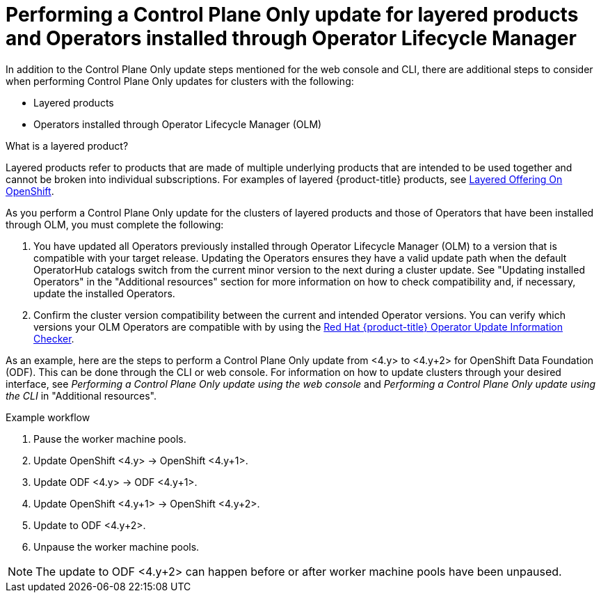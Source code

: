 // Module included in the following assemblies:
//
// * updating/updating_a_cluster/control-plane-only-update.adoc

:_mod-docs-content-type: PROCEDURE
[id="updating-control-plane-only-olm-operators_{context}"]
= Performing a Control Plane Only update for layered products and Operators installed through Operator Lifecycle Manager

In addition to the Control Plane Only update steps mentioned for the web console and CLI, there are additional steps to consider when performing Control Plane Only updates for clusters with the following:

* Layered products
* Operators installed through Operator Lifecycle Manager (OLM)

.What is a layered product?

Layered products refer to products that are made of multiple underlying products that are intended to be used together and cannot be broken into individual subscriptions. For examples of layered {product-title} products, see link:https://access.redhat.com/support/policy/updates/openshift/#layered[Layered Offering On OpenShift].

As you perform a Control Plane Only update for the clusters of layered products and those of Operators that have been installed through OLM, you must complete the following:

. You have updated all Operators previously installed through Operator Lifecycle Manager (OLM) to a version that is compatible with your target release. Updating the Operators ensures they have a valid update path when the default OperatorHub catalogs switch from the current minor version to the next during a cluster update. See "Updating installed Operators" in the "Additional resources" section for more information on how to check compatibility and, if necessary, update the installed Operators.

. Confirm the cluster version compatibility between the current and intended Operator versions. You can verify which versions your OLM Operators are compatible with by using the link:https://access.redhat.com/labs/ocpouic/?operator=logging&&ocp_versions=4.10,4.11,4.12[Red{nbsp}Hat {product-title} Operator Update Information Checker].

As an example, here are the steps to perform a Control Plane Only update from <4.y> to <4.y+2> for OpenShift Data Foundation (ODF). This can be done through the CLI or web console. For information on how to update clusters through your desired interface, see _Performing a Control Plane Only update using the web console_ and _Performing a Control Plane Only update using the CLI_ in "Additional resources".

.Example workflow
. Pause the worker machine pools.
. Update OpenShift <4.y> -> OpenShift <4.y+1>.
. Update ODF <4.y> -> ODF <4.y+1>.
. Update OpenShift <4.y+1> -> OpenShift <4.y+2>.
. Update to ODF <4.y+2>.
. Unpause the worker machine pools.

[NOTE]
====
The update to ODF <4.y+2> can happen before or after worker machine pools have been unpaused.
====







